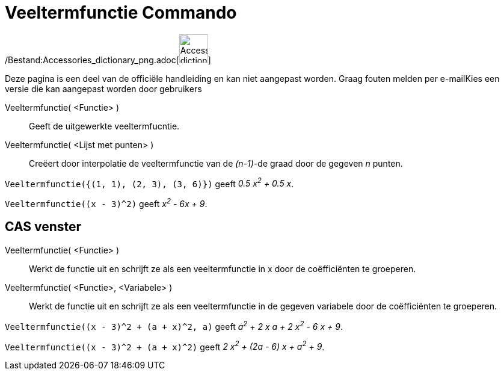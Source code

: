 = Veeltermfunctie Commando
:page-en: commands/Polynomial_Command
ifdef::env-github[:imagesdir: /nl/modules/ROOT/assets/images]

/Bestand:Accessories_dictionary_png.adoc[image:48px-Accessories_dictionary.png[Accessories
dictionary.png,width=48,height=48]]

Deze pagina is een deel van de officiële handleiding en kan niet aangepast worden. Graag fouten melden per
e-mail[.mw-selflink .selflink]##Kies een versie die kan aangepast worden door gebruikers##

Veeltermfunctie( <Functie> )::
  Geeft de uitgewerkte veeltermfucntie.
Veeltermfunctie( <Lijst met punten> )::
  Creëert door interpolatie de veeltermfunctie van de _(n-1)_-de graad door de gegeven _n_ punten.

[EXAMPLE]
====

`++Veeltermfunctie({(1, 1), (2, 3), (3, 6)})++` geeft _0.5 x^2^ + 0.5 x_.

====

[EXAMPLE]
====

`++Veeltermfunctie((x - 3)^2)++` geeft _x^2^ - 6x + 9_.

====

== CAS venster

Veeltermfunctie( <Functie> )::
  Werkt de functie uit en schrijft ze als een veeltermfunctie in x door de coëfficiënten te groeperen.
Veeltermfunctie( <Functie>, <Variabele> )::
  Werkt de functie uit en schrijft ze als een veeltermfunctie in de gegeven variabele door de coëfficiënten te
  groeperen.

[EXAMPLE]
====

`++Veeltermfunctie((x - 3)^2 + (a + x)^2, a)++` geeft _a^2^ + 2 x a + 2 x^2^ - 6 x + 9_.

====

[EXAMPLE]
====

`++Veeltermfunctie((x - 3)^2 + (a + x)^2)++` geeft _2 x^2^ + (2a - 6) x + a^2^ + 9_.

====
